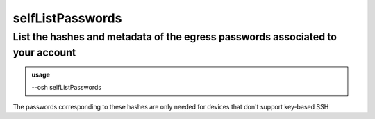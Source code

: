 ==================
selfListPasswords
==================

List the hashes and metadata of the egress passwords associated to your account
===============================================================================


.. admonition:: usage
   :class: cmdusage

   --osh selfListPasswords

.. program:: selfListPasswords


The passwords corresponding to these hashes are only needed for devices that don't support key-based SSH




